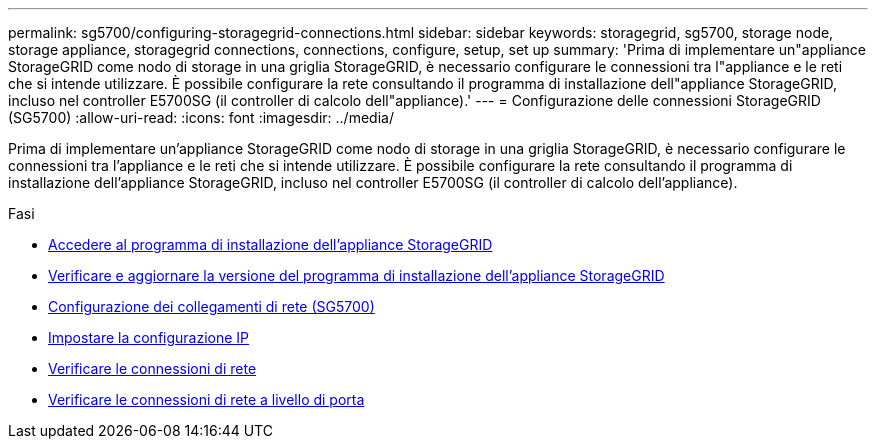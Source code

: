 ---
permalink: sg5700/configuring-storagegrid-connections.html 
sidebar: sidebar 
keywords: storagegrid, sg5700, storage node, storage appliance, storagegrid connections, connections, configure, setup, set up 
summary: 'Prima di implementare un"appliance StorageGRID come nodo di storage in una griglia StorageGRID, è necessario configurare le connessioni tra l"appliance e le reti che si intende utilizzare. È possibile configurare la rete consultando il programma di installazione dell"appliance StorageGRID, incluso nel controller E5700SG (il controller di calcolo dell"appliance).' 
---
= Configurazione delle connessioni StorageGRID (SG5700)
:allow-uri-read: 
:icons: font
:imagesdir: ../media/


[role="lead"]
Prima di implementare un'appliance StorageGRID come nodo di storage in una griglia StorageGRID, è necessario configurare le connessioni tra l'appliance e le reti che si intende utilizzare. È possibile configurare la rete consultando il programma di installazione dell'appliance StorageGRID, incluso nel controller E5700SG (il controller di calcolo dell'appliance).

.Fasi
* xref:accessing-storagegrid-appliance-installer-sg5700.adoc[Accedere al programma di installazione dell'appliance StorageGRID]
* xref:verifying-and-upgrading-storagegrid-appliance-installer-version.adoc[Verificare e aggiornare la versione del programma di installazione dell'appliance StorageGRID]
* xref:configuring-network-links-sg5700.adoc[Configurazione dei collegamenti di rete (SG5700)]
* xref:setting-ip-configuration-sg5700.adoc[Impostare la configurazione IP]
* xref:verifying-network-connections.adoc[Verificare le connessioni di rete]
* xref:verifying-port-level-network-connections.adoc[Verificare le connessioni di rete a livello di porta]

